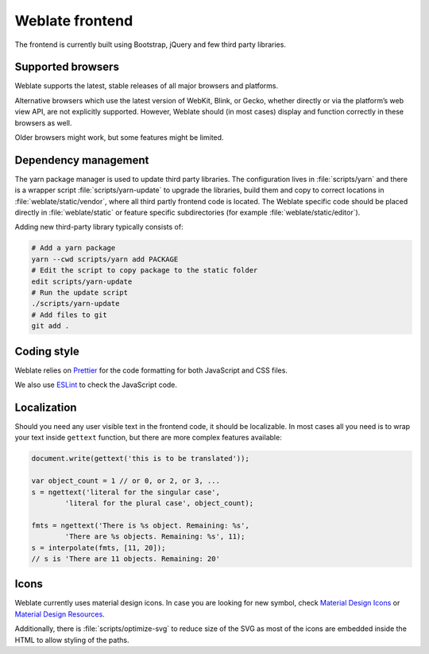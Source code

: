 Weblate frontend
================

The frontend is currently built using Bootstrap, jQuery and few third party libraries.

Supported browsers
------------------

Weblate supports the latest, stable releases of all major browsers and
platforms.

Alternative browsers which use the latest version of WebKit, Blink, or Gecko,
whether directly or via the platform’s web view API, are not explicitly
supported. However, Weblate should (in most cases) display and function
correctly in these browsers as well.

Older browsers might work, but some features might be limited.

Dependency management
---------------------

The yarn package manager is used to update third party libraries. The
configuration lives in :file:`scripts/yarn` and there is a wrapper script
:file:`scripts/yarn-update` to upgrade the libraries, build them and copy to
correct locations in :file:`weblate/static/vendor`, where all third partly
frontend code is located. The Weblate specific code should be placed directly
in :file:`weblate/static` or feature specific subdirectories (for example
:file:`weblate/static/editor`).

Adding new third-party library typically consists of:

.. code-block:: sh

   # Add a yarn package
   yarn --cwd scripts/yarn add PACKAGE
   # Edit the script to copy package to the static folder
   edit scripts/yarn-update
   # Run the update script
   ./scripts/yarn-update
   # Add files to git
   git add .

Coding style
------------

Weblate relies on `Prettier`_ for the code formatting for both JavaScript and CSS files.

We also use `ESLint`_ to check the JavaScript code.

.. _ESLint: https://eslint.org/
.. _Prettier: https://prettier.io/


Localization
------------

Should you need any user visible text in the frontend code, it should be
localizable. In most cases all you need is to wrap your text inside ``gettext``
function, but there are more complex features available:

.. code-block:: javascript

    document.write(gettext('this is to be translated'));

    var object_count = 1 // or 0, or 2, or 3, ...
    s = ngettext('literal for the singular case',
            'literal for the plural case', object_count);

    fmts = ngettext('There is %s object. Remaining: %s',
            'There are %s objects. Remaining: %s', 11);
    s = interpolate(fmts, [11, 20]);
    // s is 'There are 11 objects. Remaining: 20'

.. seealso::

   :doc:`Translation topic in the Django documentation <django:topics/i18n/translation>`

Icons
-----

Weblate currently uses material design icons. In case you are looking for new
symbol, check `Material Design Icons`_ or `Material Design Resources`_.

Additionally, there is :file:`scripts/optimize-svg` to reduce size of the SVG
as most of the icons are embedded inside the HTML to allow styling of the
paths.

.. _Material Design Icons: https://materialdesignicons.com/
.. _Material Design Resources: https://fonts.google.com/icons?selected=Material+Icons
